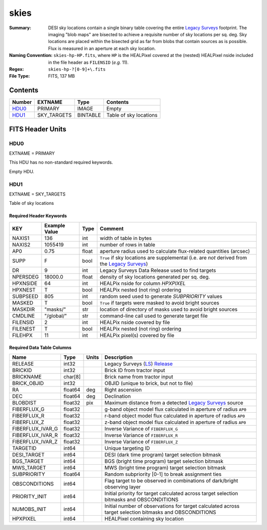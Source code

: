 =====
skies
=====

:Summary: DESI sky locations contain a single binary table covering the entire
    `Legacy Surveys`_ footprint. The imaging "blob maps" are bisected to achieve
    a requisite number of sky locations per sq. deg. Sky locations are placed
    within the bisected grid as far from blobs that contain sources as is
    possible. Flux is measured in an aperture at each sky location.
:Naming Convention: ``skies-hp-HP.fits``,
    where ``HP`` is the HEALPixel covered
    at the (nested) HEALPixel nside included in the file header as ``FILENSID``
    (*e.g.* 11).
:Regex: ``skies-hp-?[0-9]+\.fits``
:File Type: FITS, 137 MB

Contents
========

====== =========== ======== ===================
Number EXTNAME     Type     Contents
====== =========== ======== ===================
HDU0_  PRIMARY     IMAGE    Empty
HDU1_  SKY_TARGETS BINTABLE Table of sky locations
====== =========== ======== ===================


FITS Header Units
=================

HDU0
----

EXTNAME = PRIMARY

This HDU has no non-standard required keywords.

Empty HDU.

HDU1
----

EXTNAME = SKY_TARGETS

Table of sky locations

Required Header Keywords
~~~~~~~~~~~~~~~~~~~~~~~~

======== ============= ===== ==================================
KEY      Example Value Type  Comment
======== ============= ===== ==================================
NAXIS1   136           int   width of table in bytes
NAXIS2   1055419       int   number of rows in table
AP0      0.75          float aperture radius used to calculate flux-related quantities (arcsec)
SUPP     F             bool  ``True`` if sky locations are supplemental (i.e. are `not` derived from the `Legacy Surveys`_)
DR       9             int   Legacy Surveys Data Release used to find targets
NPERSDEG 18000.0       float density of sky locations generated per sq. deg.
HPXNSIDE 64            int   HEALPix nside for column `HPXPIXEL`
HPXNEST  T             bool  HEALPix nested (not ring) ordering
SUBPSEED 805           int   random seed used to generate `SUBPRIORITY` values
MASKED   T             bool  ``True`` if targets were masked to avoid bright sources
MASKDIR  "masks/"      str   location of directory of masks used to avoid bright sources
CMDLINE  "/global/"    str   command-line call used to generate target file
FILENSID 2             int   HEALPix nside covered by file
FILENEST T             bool  HEALPix nested (not ring) ordering
FILEHPX  11            int   HEALPix pixel(s) covered by file
======== ============= ===== ==================================

Required Data Table Columns
~~~~~~~~~~~~~~~~~~~~~~~~~~~

================================= ========== ======= ===================
Name                              Type       Units   Description
================================= ========== ======= ===================
RELEASE                           int32              Legacy Surveys (`LS`_) `Release`_
BRICKID                           int32              Brick ID from tractor input
BRICKNAME                         char[8]            Brick name from tractor input
BRICK_OBJID                       int32              OBJID (unique to brick, but not to file)
RA                                float64    deg     Right ascension
DEC                               float64    deg     Declination
BLOBDIST                          float32    pix     Maximum distance from a detected `Legacy Surveys`_ source
FIBERFLUX_G                       float32            g-band object model flux calculated in aperture of radius ``AP0``
FIBERFLUX_R                       float32            r-band object model flux calculated in aperture of	radius ``AP0``
FIBERFLUX_Z                       float32            z-band object model flux calculated in aperture of	radius ``AP0``
FIBERFLUX_IVAR_G                  float32            Inverse Variance of ``FIBERFLUX_G``
FIBERFLUX_IVAR_R                  float32            Inverse Variance of ``FIBERFLUX_R``
FIBERFLUX_IVAR_Z                  float32            Inverse Variance of ``FIBERFLUX_Z``
TARGETID                          int64              Unique targeting ID
DESI_TARGET                       int64              DESI (dark time program) target selection bitmask
BGS_TARGET                        int64              BGS (bright time program) target selection bitmask
MWS_TARGET                        int64              MWS (bright time program) target selection bitmask
SUBPRIORITY                       float64            Random subpriority [0-1] to break assignment ties
OBSCONDITIONS                     int64              Flag target to be observed in combinations of dark/bright observing layer
PRIORITY_INIT                     int64              Initial priority for target calculated across target selection bitmasks and OBSCONDITIONS
NUMOBS_INIT                       int64              Initial number of observations for target calculated across target selection bitmasks and OBSCONDITIONS
HPXPIXEL                          int64              HEALPixel containing sky location
================================= ========== ======= ===================

.. _`Legacy Surveys`: http://legacysurvey.org
.. _`LS`: http://legacysurvey.org/dr9/catalogs/
.. _`ellipticity component`: http://legacysurvey.org/dr9/catalogs/
.. _`Release`: http://legacysurvey.org/release/
.. _`Morphological Model`: http://legacysurvey.org/dr9/catalogs/
.. _`Tycho-2`: https://heasarc.nasa.gov/W3Browse/all/tycho2.html
.. _`Gaia`: https://gea.esac.esa.int/archive/documentation//GDR2/Gaia_archive/chap_datamodel/sec_dm_main_tables/ssec_dm_gaia_source.html
